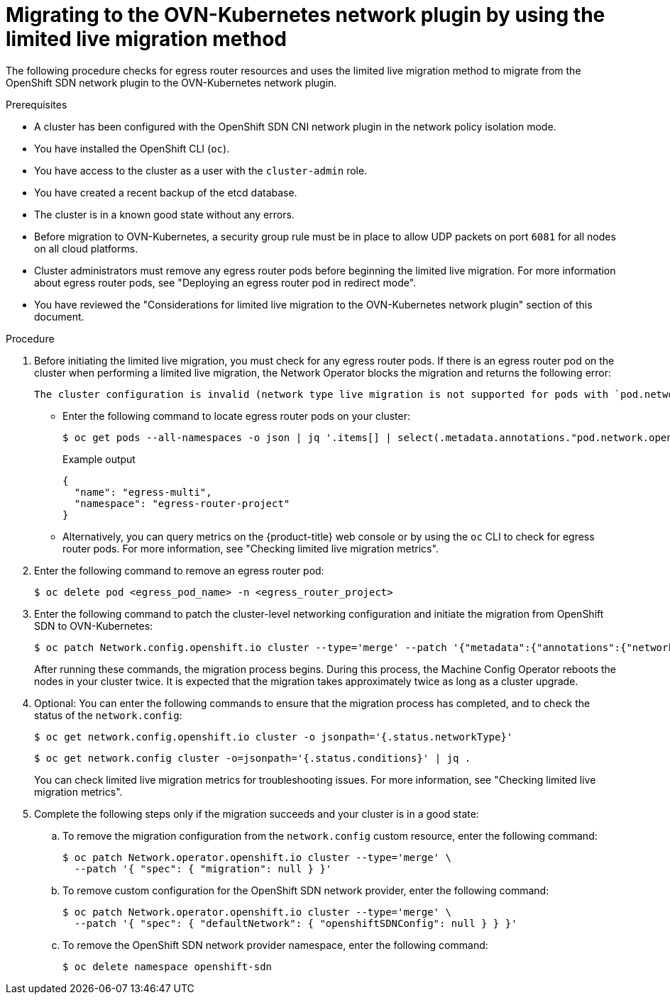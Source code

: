 // Module included in the following assemblies:
//
// * networking/ovn_kubernetes_network_provider/migrate-from-openshift-sdn.adoc
// * networking/openshift_sdn/rollback-to-ovn-kubernetes.adoc

:_mod-docs-content-type: PROCEDURE
[id="nw-ovn-kubernetes-live-migration_{context}"]
= Migrating to the OVN-Kubernetes network plugin by using the limited live migration method

The following procedure checks for egress router resources and uses the limited live migration method to migrate from the OpenShift SDN network plugin to the OVN-Kubernetes network plugin.

.Prerequisites

* A cluster has been configured with the OpenShift SDN CNI network plugin in the network policy isolation mode.
* You have installed the OpenShift CLI (`oc`).
* You have access to the cluster as a user with the `cluster-admin` role.
* You have created a recent backup of the etcd database.
* The cluster is in a known good state without any errors.
* Before migration to OVN-Kubernetes, a security group rule must be in place to allow UDP packets on port `6081` for all nodes on all cloud platforms.
* Cluster administrators must remove any egress router pods before beginning the limited live migration. For more information about egress router pods, see "Deploying an egress router pod in redirect mode".
* You have reviewed the "Considerations for limited live migration to the OVN-Kubernetes network plugin" section of this document.

.Procedure

. Before initiating the limited live migration, you must check for any egress router pods. If there is an egress router pod on the cluster when performing a limited live migration, the Network Operator blocks the migration and returns the following error: 
+
[source,text]
----
The cluster configuration is invalid (network type live migration is not supported for pods with `pod.network.openshift.io/assign-macvlan` annotation. Please remove all egress router pods). Use `oc edit network.config.openshift.io cluster` to fix.
----
+
** Enter the following command to locate egress router pods on your cluster:
+
[source,terminal]
----
$ oc get pods --all-namespaces -o json | jq '.items[] | select(.metadata.annotations."pod.network.openshift.io/assign-macvlan" == "true") | {name: .metadata.name, namespace: .metadata.namespace}'
----
+
.Example output
+
[source,terminal]
----
{
  "name": "egress-multi",
  "namespace": "egress-router-project"
}
----
+
** Alternatively, you can query metrics on the {product-title} web console or by using the `oc` CLI to check for egress router pods. For more information, see "Checking limited live migration metrics".

. Enter the following command to remove an egress router pod:
+
[source,terminal]
----
$ oc delete pod <egress_pod_name> -n <egress_router_project>
----

ifdef::openshift-rosa,openshift-dedicated[]
. Enter the following command to add the `unsupported-red-hat-internal-testing` annotation to the cluster-level network configuration:
+
[source,terminal]
----
$ oc patch Network.config.openshift.io cluster --type='merge' --patch '{"metadata":{"annotations":{"unsupported-red-hat-internal-testing": "true"}}}'
----
endif::[]

. Enter the following command to patch the cluster-level networking configuration and initiate the migration from OpenShift SDN to OVN-Kubernetes:
+
[source,terminal]
----
$ oc patch Network.config.openshift.io cluster --type='merge' --patch '{"metadata":{"annotations":{"network.openshift.io/network-type-migration":""}},"spec":{"networkType":"OVNKubernetes"}}'
----
+
After running these commands, the migration process begins. During this process, the Machine Config Operator reboots the nodes in your cluster twice. It is expected that the migration takes approximately twice as long as a cluster upgrade.

. Optional: You can enter the following commands to ensure that the migration process has completed, and to check the status of the `network.config`:
+
[source,terminal]
----
$ oc get network.config.openshift.io cluster -o jsonpath='{.status.networkType}'
----
+
[source,terminal]
----
$ oc get network.config cluster -o=jsonpath='{.status.conditions}' | jq .
----
+
You can check limited live migration metrics for troubleshooting issues. For more information, see "Checking limited live migration metrics".

. Complete the following steps only if the migration succeeds and your cluster is in a good state:

.. To remove the migration configuration from the `network.config` custom resource, enter the following command:
+
[source,terminal]
----
$ oc patch Network.operator.openshift.io cluster --type='merge' \
  --patch '{ "spec": { "migration": null } }'
----

.. To remove custom configuration for the OpenShift SDN network provider, enter the following command:
+
[source,terminal]
----
$ oc patch Network.operator.openshift.io cluster --type='merge' \
  --patch '{ "spec": { "defaultNetwork": { "openshiftSDNConfig": null } } }'
----

.. To remove the OpenShift SDN network provider namespace, enter the following command:
+
[source,terminal]
----
$ oc delete namespace openshift-sdn
----